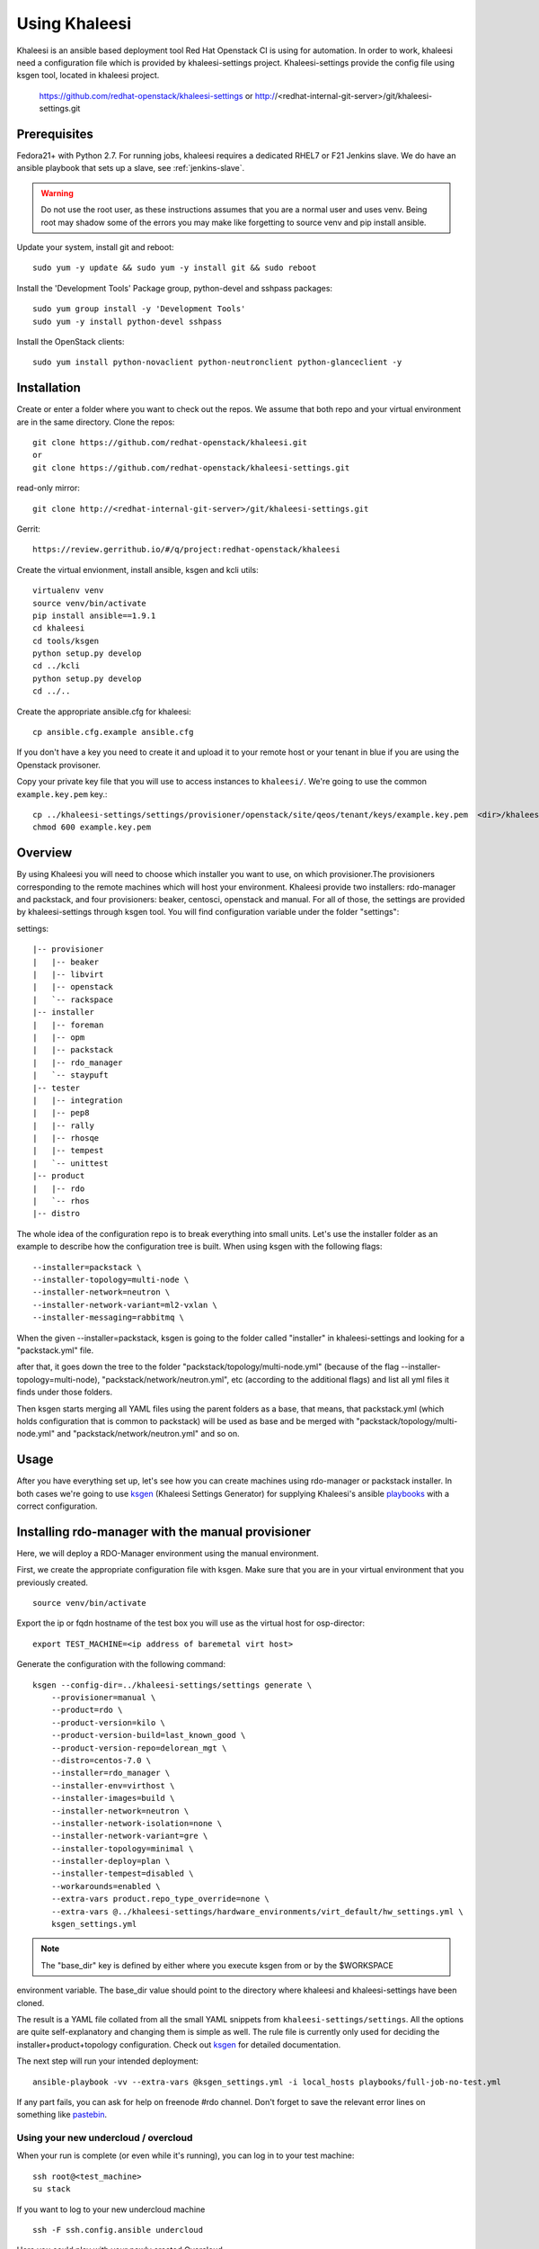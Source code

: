 Using Khaleesi
==============

Khaleesi is an ansible based deployment tool Red Hat Openstack CI is using for
automation. In order to work, khaleesi need a configuration file which is
provided by khaleesi-settings project. Khaleesi-settings provide the config
file using ksgen tool, located in khaleesi project.

    https://github.com/redhat-openstack/khaleesi-settings
    or
    http://<redhat-internal-git-server>/git/khaleesi-settings.git

.. _prereqs:

Prerequisites
-------------

Fedora21+ with Python 2.7. For running jobs,
khaleesi requires a dedicated RHEL7 or F21 Jenkins slave. We do have an ansible
playbook that sets up a slave, see :ref:`jenkins-slave`.

.. WARNING:: Do not use the root user, as these instructions assumes that you
   are a normal user and uses venv. Being root may shadow some of the errors
   you may make like forgetting to source venv and pip install ansible.

Update your system, install git and reboot::

    sudo yum -y update && sudo yum -y install git && sudo reboot

Install the 'Development Tools' Package group, python-devel and
sshpass packages::

    sudo yum group install -y 'Development Tools'
    sudo yum -y install python-devel sshpass

Install the OpenStack clients::

    sudo yum install python-novaclient python-neutronclient python-glanceclient -y

.. _installation:

Installation
------------

Create or enter a folder where you want to check out the repos. We assume that
both repo and your virtual environment are in the same directory. Clone the
repos::

    git clone https://github.com/redhat-openstack/khaleesi.git
    or
    git clone https://github.com/redhat-openstack/khaleesi-settings.git

read-only mirror::

    git clone http://<redhat-internal-git-server>/git/khaleesi-settings.git

Gerrit::

    https://review.gerrithub.io/#/q/project:redhat-openstack/khaleesi

Create the virtual envionment, install ansible, ksgen and kcli utils::

    virtualenv venv
    source venv/bin/activate
    pip install ansible==1.9.1
    cd khaleesi
    cd tools/ksgen
    python setup.py develop
    cd ../kcli
    python setup.py develop
    cd ../..

Create the appropriate ansible.cfg for khaleesi::

    cp ansible.cfg.example ansible.cfg

If you don't have a key you need to create it and upload it to your remote host
or your tenant in blue if you are using the Openstack provisoner.

Copy your private key file that you will use to access instances to
``khaleesi/``. We're going to use the common ``example.key.pem`` key.::

    cp ../khaleesi-settings/settings/provisioner/openstack/site/qeos/tenant/keys/example.key.pem  <dir>/khaleesi/
    chmod 600 example.key.pem

.. _overview:

Overview
--------

By using Khaleesi you will need to choose which installer you want to use, on
which provisioner.The provisioners corresponding to the remote machines which
will host your environment.
Khaleesi provide two installers: rdo-manager and packstack,
and four provisioners: beaker, centosci, openstack and manual.
For all of those, the settings are provided by khaleesi-settings through ksgen
tool.
You will find configuration variable under the folder "settings":

settings::

    |-- provisioner
    |   |-- beaker
    |   |-- libvirt
    |   |-- openstack
    |   `-- rackspace
    |-- installer
    |   |-- foreman
    |   |-- opm
    |   |-- packstack
    |   |-- rdo_manager
    |   `-- staypuft
    |-- tester
    |   |-- integration
    |   |-- pep8
    |   |-- rally
    |   |-- rhosqe
    |   |-- tempest
    |   `-- unittest
    |-- product
    |   |-- rdo
    |   `-- rhos
    |-- distro

The whole idea of the configuration repo is to break everything into small units.
Let's use the installer folder as an example to describe how the configuration
tree is built.
When using ksgen with the following flags::

    --installer=packstack \
    --installer-topology=multi-node \
    --installer-network=neutron \
    --installer-network-variant=ml2-vxlan \
    --installer-messaging=rabbitmq \

When the given --installer=packstack, ksgen is going to the folder called
"installer" in khaleesi-settings and looking for a "packstack.yml" file.

after that, it goes down the tree to the folder
"packstack/topology/multi-node.yml" (because of the flag
--installer-topology=multi-node), "packstack/network/neutron.yml", etc
(according to the additional flags) and list all yml files it finds under those
folders.

Then ksgen starts merging all YAML files using the parent folders as a base,
that means, that packstack.yml (which holds configuration that is common to
packstack) will be used as base and be merged with
"packstack/topology/multi-node.yml" and "packstack/network/neutron.yml"
and so on.

.. _usage:

Usage
-----

After you have everything set up, let's see how you can create machines using
rdo-manager or packstack installer. In both cases we're going to use
ksgen_ (Khaleesi Settings Generator) for supplying Khaleesi's ansible
playbooks_ with a correct configuration.

.. _ksgen: https://github.com/redhat-openstack/khaleesi/tree/master/tools/ksgen
.. _playbooks: http://docs.ansible.com/playbooks_intro.html
.. _here: https://ci.centos.org/view/rdo/job/rdo_manager-gate_khaleesi-none-7-rdo-kilo-delorean_mgt-centos-7.0-virthost-minimal-neutron-ml2-vxlan/
.. _pastebin: http://fpaste.org/

.. _manual:

Installing rdo-manager with the manual provisioner
----------------------------------------------

Here, we will deploy a RDO-Manager environment using the manual environment.

First, we create the appropriate configuration file with ksgen. Make sure that
you are in your virtual environment that you previously created. ::

    source venv/bin/activate

Export the ip or fqdn hostname of the test box you will use as the virtual host for osp-director::

    export TEST_MACHINE=<ip address of baremetal virt host>

Generate the configuration with the following command::

    ksgen --config-dir=../khaleesi-settings/settings generate \
        --provisioner=manual \
        --product=rdo \
        --product-version=kilo \
        --product-version-build=last_known_good \
        --product-version-repo=delorean_mgt \
        --distro=centos-7.0 \
        --installer=rdo_manager \
        --installer-env=virthost \
        --installer-images=build \
        --installer-network=neutron \
        --installer-network-isolation=none \
        --installer-network-variant=gre \
        --installer-topology=minimal \
        --installer-deploy=plan \
        --installer-tempest=disabled \
        --workarounds=enabled \
        --extra-vars product.repo_type_override=none \
        --extra-vars @../khaleesi-settings/hardware_environments/virt_default/hw_settings.yml \
        ksgen_settings.yml

.. Note:: The "base_dir" key is defined by either where you execute ksgen from or by the $WORKSPACE 
environment variable.  The base_dir value should point to the directory where khaleesi and khaleesi-settings have been cloned. 

The result is a YAML file collated from all the small YAML snippets from
``khaleesi-settings/settings``. All the options are quite self-explanatory and
changing them is simple as well. The rule file is currently only used for
deciding the installer+product+topology configuration. Check out ksgen_ for
detailed documentation.

The next step will run your intended deployment::

    ansible-playbook -vv --extra-vars @ksgen_settings.yml -i local_hosts playbooks/full-job-no-test.yml


If any part fails, you can ask for help on freenode #rdo channel. Don't
forget to save the relevant error lines on something like pastebin_.

Using your new undercloud / overcloud
`````````````````````````````````````

When your run is complete (or even while it's running), you can log in to your
test machine::

    ssh root@<test_machine>
    su stack

If you want to log to your new undercloud machine ::

    ssh -F ssh.config.ansible undercloud

Here you could play with your newly created Overcloud

.. _centosci:

Installing rdo-manager with centosci provisioner
------------------------------------------------

Here the installation is quite similar with Beaker provisioner.
Just notice the changes into the configuration for ksgen::

    ksgen --config-dir=../khaleesi-settings/settings generate \
    --provisioner=centosci \
    --provisioner-site=default \
    --provisioner-distro=centos \
    --provisioner-distro-version=7 \
    --provisioner-site-user=rdo \
    --product=rdo \
    --product-version=kilo \
    --product-version-build=last_known_good \
    --product-version-repo=delorean_mgt \
    --distro=centos-7.0 \
    --installer=rdo_manager \
    --installer-env=virthost \
    --installer-images=build \
    --installer-network=neutron \
    --installer-network-isolation=none \
    --installer-network-variant=ml2-vxlan \
    --installer-topology=minimal \
    --installer-tempest=disabled \
    --installer-deploy=plan \
    --workarounds=enabled \
    --extra-vars product.repo_type_override=none \
    --extra-vars @../khaleesi-settings/hardware_environments/virt_default/hw_settings.yml \
    ksgen_settings.yml


If any part fails, you can ask for help on the internal #rdo-ci channel. Don't
forget to save the relevant error lines on something like pastebin_.

Using your new undercloud / overcloud
`````````````````````````````````````

When your run is complete (or even while it's running), you can log in to your
host ::

    ssh root@$HOST
    su stack

If you want to log to your new undercloud machine, just make on your host::

    ssh -F ssh.config.ansible undercloud

Here you could play with your newly created Overcloud

.. _openstack:



Installing Openstack on Bare Metal via Packstack
----------------------------------

All the steps are the same as the All-in-one case. The only difference is
running the ksgen with differents paramters:
Please change the below settings to match your environment::

    ksgen --config-dir=/khaleesi_project/khaleesi-settings/settings generate \
    --provisioner=foreman \
    --provisioner-topology="all-in-one" \
    --distro=rhel-7.1 \
    --product=rhos \
    --product-version=7.0 \
    --product-version-repo=puddle \
    --product-version-build=latest \
    --extra-vars=provisioner.nodes.controller.hostname=puma06.scl.lab.tlv.redhat.com \
    --extra-vars=provisioner.nodes.controller.network.interfaces.external.label=enp4s0f1 \
    --extra-vars=provisioner.nodes.controller.network.interfaces.external.config_params.device=enp4s0f1 \
    --extra-vars=provisioner.nodes.controller.network.interfaces.data.label="" \
    --extra-vars=provisioner.nodes.controller.network.interfaces.data.config_params.device="" \
    --extra-vars=provisioner.network.network_list.external.allocation_start=10.35.175.1 \
    --extra-vars=provisioner.network.network_list.external.allocation_end=10.35.175.100 \
    --extra-vars=provisioner.network.network_list.external.subnet_gateway=10.35.175.101 \
    --extra-vars=provisioner.network.network_list.external.subnet_cidr=10.35.175.0/24 \
    --extra-vars=provisioner.network.vlan.external.tag=190 \
    --extra-vars=provisioner.remote_password=mypassword \
    --extra-vars=provisioner.nodes.controller.rebuild=yes \
    --extra-vars=provisioner.key_file=/home/itbrown/.ssh/id_rsa \
    --installer=packstack \
    --installer-network=neutron \
    --installer-network-variant=ml2-vxlan \
    --installer-messaging=rabbitmq \
    ksgen_settings.yml

And then simply run::

    kcli --settings ksgen_settings.yml --provision --install

Cleanup
-------
After you finished your work, you can simply remove the created instances by::

    kcli cleanup

